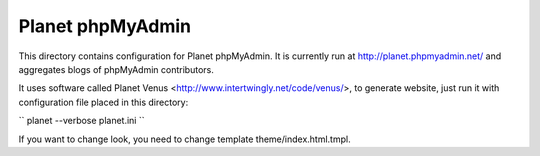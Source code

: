 Planet phpMyAdmin
=================

This directory contains configuration for Planet phpMyAdmin. It is currently
run at http://planet.phpmyadmin.net/ and aggregates blogs of phpMyAdmin
contributors.

It uses software called Planet Venus <http://www.intertwingly.net/code/venus/>,
to generate website, just run it with configuration file placed in this
directory:

``
planet --verbose planet.ini
``

If you want to change look, you need to change template theme/index.html.tmpl.
